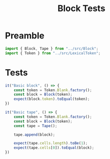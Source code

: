 #+TITLE: Block Tests
#+PROPERTY: header-args    :comments both :tangle ../test/Block.test.js

* Preamble

#+begin_src js
import { Block, Tape } from "../src/Block";
import { Token } from "../src/LexicalToken";
#+end_src

* Tests 
#+begin_src js
it("Basic block", () => {
    const token = Token.Blank.factory();
    const block = Block(token);
    expect(block.token).toEqual(token);
})
#+end_src

#+begin_src js
it("Basic tape", () => {
    const token = Token.Blank.factory();
    const block = Block(token);
    const tape = Tape();
    
    tape.append(block);
    
    expect(tape.cells.length).toBe(1);
    expect(tape.cells[0]).toEqual(block);
})
#+end_src
